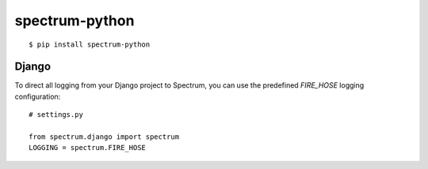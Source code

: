 spectrum-python
---------------

::

    $ pip install spectrum-python

Django
======

To direct all logging from your Django project to Spectrum, you can use the
predefined `FIRE_HOSE` logging configuration::

    # settings.py

    from spectrum.django import spectrum
    LOGGING = spectrum.FIRE_HOSE
